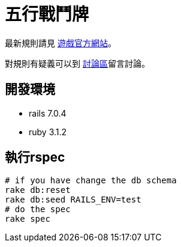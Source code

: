 # 五行戰鬥牌

最新規則請見 http://www.cfecards.org/rule/latest[遊戲官方網站]。

對規則有疑義可以到 http://forum.cfecards.org/[討論區]留言討論。

## 開發環境

* rails 7.0.4
* ruby 3.1.2

## 執行rspec

[source,shell,numbered]
----
# if you have change the db schema
rake db:reset
rake db:seed RAILS_ENV=test
# do the spec
rake spec
----
